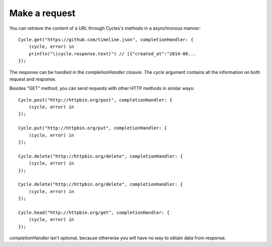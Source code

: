 Make a request
==============

You can retrieve the content of a URL through Cycles's methods in a asynchronous
manner::

  Cycle.get("https://github.com/timeline.json", completionHandler: {
      (cycle, error) in
      println("\(cycle.response.text)") // [{"created_at":"2014-06...
  });


The response can be handled in the `completionHandler` closure. The `cycle`
argument contains all the information on both request and response.

Besides "GET" method, you can send requests with other HTTP methods in similar
ways::

  Cycle.post("http://httpbin.org/post", completionHandler: {
      (cycle, error) in
  });

  Cycle.put("http://httpbin.org/put", completionHandler: {
      (cycle, error) in
  });

  Cycle.delete("http://httpbin.org/delete", completionHandler: {
      (cycle, error) in
  });

  Cycle.delete("http://httpbin.org/delete", completionHandler: {
      (cycle, error) in
  });

  Cycle.head("http://httpbin.org/get", completionHandler: {
      (cycle, error) in
  });

`completionHandler` isn't optional, because otherwise you will have no way to
obtain data from response.
